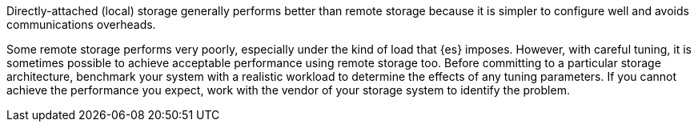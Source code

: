 Directly-attached (local) storage generally performs 
better than remote storage because it is simpler to configure well and avoids 
communications overheads.

Some remote storage performs very poorly, especially 
under the kind of load that {es} imposes. However, with careful tuning, it is 
sometimes possible to achieve acceptable performance using remote storage too. 
Before committing to a particular storage architecture, benchmark your system 
with a realistic workload to determine the effects of any tuning parameters. If 
you cannot achieve the performance you expect, work with the vendor of your 
storage system to identify the problem.